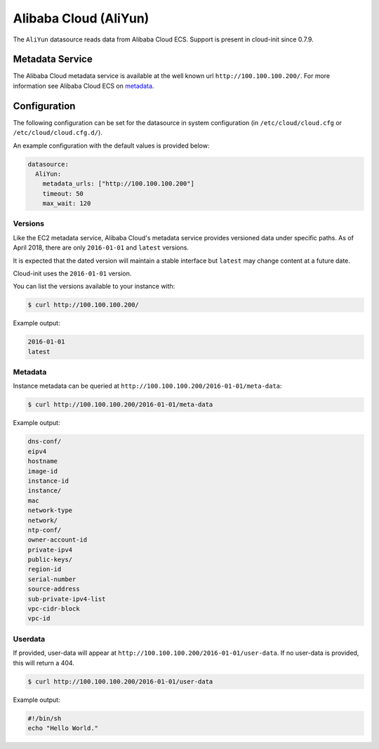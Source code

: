 .. _datasource_aliyun:

Alibaba Cloud (AliYun)
======================
The ``AliYun`` datasource reads data from Alibaba Cloud ECS.  Support is
present in cloud-init since 0.7.9.

Metadata Service
----------------
The Alibaba Cloud metadata service is available at the well known url
``http://100.100.100.200/``. For more information see
Alibaba Cloud ECS on `metadata
<https://www.alibabacloud.com/help/zh/faq-detail/49122.htm>`__.

Configuration
-------------
The following configuration can be set for the datasource in system
configuration (in ``/etc/cloud/cloud.cfg`` or ``/etc/cloud/cloud.cfg.d/``).

An example configuration with the default values is provided below:

.. code-block:: yaml

   datasource:
     AliYun:
       metadata_urls: ["http://100.100.100.200"]
       timeout: 50
       max_wait: 120

Versions
^^^^^^^^
Like the EC2 metadata service, Alibaba Cloud's metadata service provides
versioned data under specific paths.  As of April 2018, there are only
``2016-01-01`` and ``latest`` versions.

It is expected that the dated version will maintain a stable interface but
``latest`` may change content at a future date.

Cloud-init uses the ``2016-01-01`` version.

You can list the versions available to your instance with:

.. code-block:: shell-session

   $ curl http://100.100.100.200/

Example output:

.. code-block::

   2016-01-01
   latest

Metadata
^^^^^^^^
Instance metadata can be queried at
``http://100.100.100.200/2016-01-01/meta-data``:

.. code-block:: shell-session

   $ curl http://100.100.100.200/2016-01-01/meta-data

Example output:

.. code-block::

   dns-conf/
   eipv4
   hostname
   image-id
   instance-id
   instance/
   mac
   network-type
   network/
   ntp-conf/
   owner-account-id
   private-ipv4
   public-keys/
   region-id
   serial-number
   source-address
   sub-private-ipv4-list
   vpc-cidr-block
   vpc-id

Userdata
^^^^^^^^
If provided, user-data will appear at
``http://100.100.100.200/2016-01-01/user-data``.
If no user-data is provided, this will return a 404.

.. code-block:: shell-session

   $ curl http://100.100.100.200/2016-01-01/user-data

Example output:

.. code-block::

   #!/bin/sh
   echo "Hello World."

.. vi: textwidth=79
